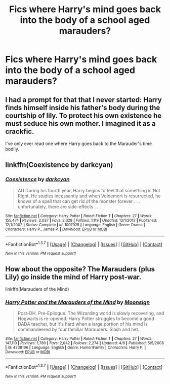 #+TITLE: Fics where Harry's mind goes back into the body of a school aged marauders?

* Fics where Harry's mind goes back into the body of a school aged marauders?
:PROPERTIES:
:Author: damnyouall2hell
:Score: 6
:DateUnix: 1462883192.0
:DateShort: 2016-May-10
:FlairText: Request
:END:

** I had a prompt for that that I never started: Harry finds himself inside his father's body during the courtship of lily. To protect his own existence he must seduce his own mother. I imagined it as a crackfic.

I've only ever read one where Harry goes back to the Marauder's time bodily.
:PROPERTIES:
:Author: viol8er
:Score: 8
:DateUnix: 1462893690.0
:DateShort: 2016-May-10
:END:


** linkffn(Coexistence by darkcyan)
:PROPERTIES:
:Author: pezes
:Score: 3
:DateUnix: 1462910331.0
:DateShort: 2016-May-11
:END:

*** [[http://www.fanfiction.net/s/1097925/1/][*/Coexistence/*]] by [[https://www.fanfiction.net/u/28262/darkcyan][/darkcyan/]]

#+begin_quote
  AU During his fourth year, Harry begins to feel that something is Not Right. He studies incessantly and when Voldemort is resurrected, he knows of a spell that can get rid of the monster forever . . . unfortunately, there are side-effects . . .
#+end_quote

^{/Site/: [[http://www.fanfiction.net/][fanfiction.net]] *|* /Category/: Harry Potter *|* /Rated/: Fiction T *|* /Chapters/: 27 *|* /Words/: 155,474 *|* /Reviews/: 2,037 *|* /Favs/: 2,328 *|* /Follows/: 1,119 *|* /Updated/: 12/1/2012 *|* /Published/: 12/1/2002 *|* /Status/: Complete *|* /id/: 1097925 *|* /Language/: English *|* /Genre/: Drama *|* /Characters/: Harry P., James P. *|* /Download/: [[http://www.p0ody-files.com/ff_to_ebook/ffn-bot/index.php?id=1097925&source=ff&filetype=epub][EPUB]] or [[http://www.p0ody-files.com/ff_to_ebook/ffn-bot/index.php?id=1097925&source=ff&filetype=mobi][MOBI]]}

--------------

*FanfictionBot*^{1.3.7} *|* [[[https://github.com/tusing/reddit-ffn-bot/wiki/Usage][Usage]]] | [[[https://github.com/tusing/reddit-ffn-bot/wiki/Changelog][Changelog]]] | [[[https://github.com/tusing/reddit-ffn-bot/issues/][Issues]]] | [[[https://github.com/tusing/reddit-ffn-bot/][GitHub]]] | [[[https://www.reddit.com/message/compose?to=%2Fu%2Ftusing][Contact]]]

^{/New in this version: PM request support!/}
:PROPERTIES:
:Author: FanfictionBot
:Score: 1
:DateUnix: 1462910371.0
:DateShort: 2016-May-11
:END:


** How about the opposite? The Marauders (plus Lily) go inside the mind of Harry post-war.

linkffn(Marauders of the Mind)
:PROPERTIES:
:Author: NaughtyGaymer
:Score: 1
:DateUnix: 1462890925.0
:DateShort: 2016-May-10
:END:

*** [[http://www.fanfiction.net/s/4238196/1/][*/Harry Potter and the Marauders of the Mind/*]] by [[https://www.fanfiction.net/u/1210536/Moonsign][/Moonsign/]]

#+begin_quote
  Post-DH, Pre-Epilogue. The Wizarding world is slowly recovering, and Hogwarts is re-opened. Harry Potter struggles to become a good DADA teacher, but it's hard when a large portion of his mind is commandeered by four familiar Marauders. Slash and het.
#+end_quote

^{/Site/: [[http://www.fanfiction.net/][fanfiction.net]] *|* /Category/: Harry Potter *|* /Rated/: Fiction T *|* /Chapters/: 27 *|* /Words/: 147,110 *|* /Reviews/: 1,780 *|* /Favs/: 2,042 *|* /Follows/: 2,274 *|* /Updated/: 4/6 *|* /Published/: 5/5/2008 *|* /id/: 4238196 *|* /Language/: English *|* /Genre/: Humor/Family *|* /Characters/: Harry P. *|* /Download/: [[http://www.p0ody-files.com/ff_to_ebook/ffn-bot/index.php?id=4238196&source=ff&filetype=epub][EPUB]] or [[http://www.p0ody-files.com/ff_to_ebook/ffn-bot/index.php?id=4238196&source=ff&filetype=mobi][MOBI]]}

--------------

*FanfictionBot*^{1.3.7} *|* [[[https://github.com/tusing/reddit-ffn-bot/wiki/Usage][Usage]]] | [[[https://github.com/tusing/reddit-ffn-bot/wiki/Changelog][Changelog]]] | [[[https://github.com/tusing/reddit-ffn-bot/issues/][Issues]]] | [[[https://github.com/tusing/reddit-ffn-bot/][GitHub]]] | [[[https://www.reddit.com/message/compose?to=%2Fu%2Ftusing][Contact]]]

^{/New in this version: PM request support!/}
:PROPERTIES:
:Author: FanfictionBot
:Score: 1
:DateUnix: 1462890943.0
:DateShort: 2016-May-10
:END:
